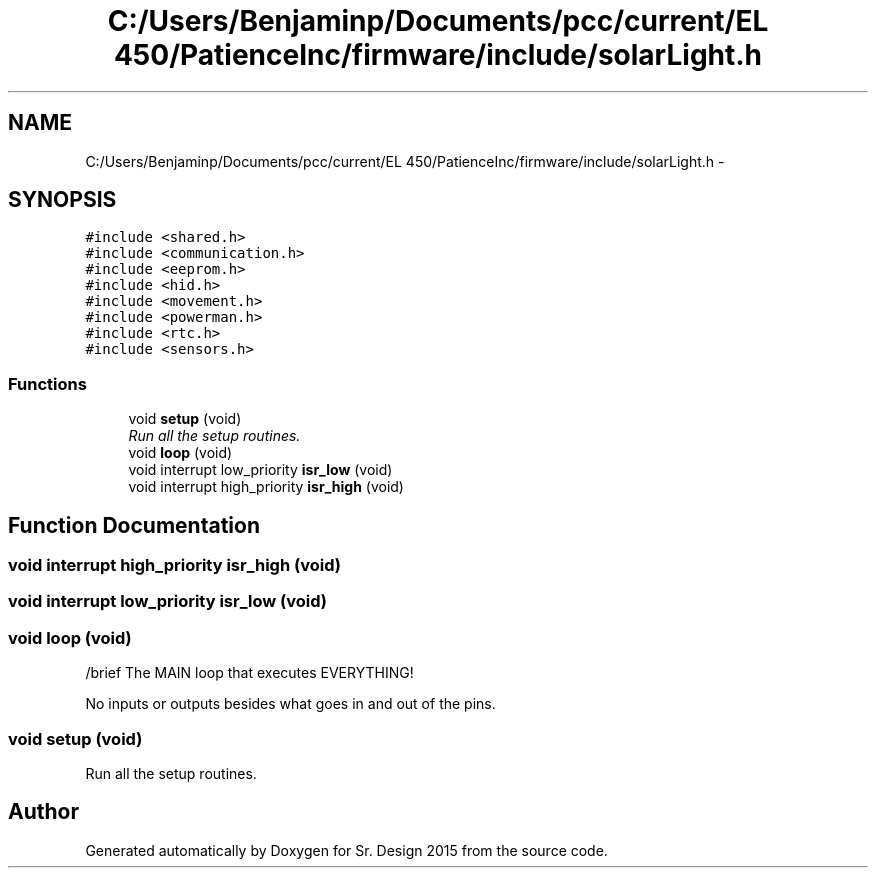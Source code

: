 .TH "C:/Users/Benjaminp/Documents/pcc/current/EL 450/PatienceInc/firmware/include/solarLight.h" 3 "Sat Feb 28 2015" "Sr. Design 2015" \" -*- nroff -*-
.ad l
.nh
.SH NAME
C:/Users/Benjaminp/Documents/pcc/current/EL 450/PatienceInc/firmware/include/solarLight.h \- 
.SH SYNOPSIS
.br
.PP
\fC#include <shared\&.h>\fP
.br
\fC#include <communication\&.h>\fP
.br
\fC#include <eeprom\&.h>\fP
.br
\fC#include <hid\&.h>\fP
.br
\fC#include <movement\&.h>\fP
.br
\fC#include <powerman\&.h>\fP
.br
\fC#include <rtc\&.h>\fP
.br
\fC#include <sensors\&.h>\fP
.br

.SS "Functions"

.in +1c
.ti -1c
.RI "void \fBsetup\fP (void)"
.br
.RI "\fIRun all the setup routines\&. \fP"
.ti -1c
.RI "void \fBloop\fP (void)"
.br
.ti -1c
.RI "void interrupt low_priority \fBisr_low\fP (void)"
.br
.ti -1c
.RI "void interrupt high_priority \fBisr_high\fP (void)"
.br
.in -1c
.SH "Function Documentation"
.PP 
.SS "void interrupt high_priority isr_high (void)"

.SS "void interrupt low_priority isr_low (void)"

.SS "void loop (void)"
/brief The MAIN loop that executes EVERYTHING!
.PP
No inputs or outputs besides what goes in and out of the pins\&. 
.SS "void setup (void)"

.PP
Run all the setup routines\&. 
.SH "Author"
.PP 
Generated automatically by Doxygen for Sr\&. Design 2015 from the source code\&.
